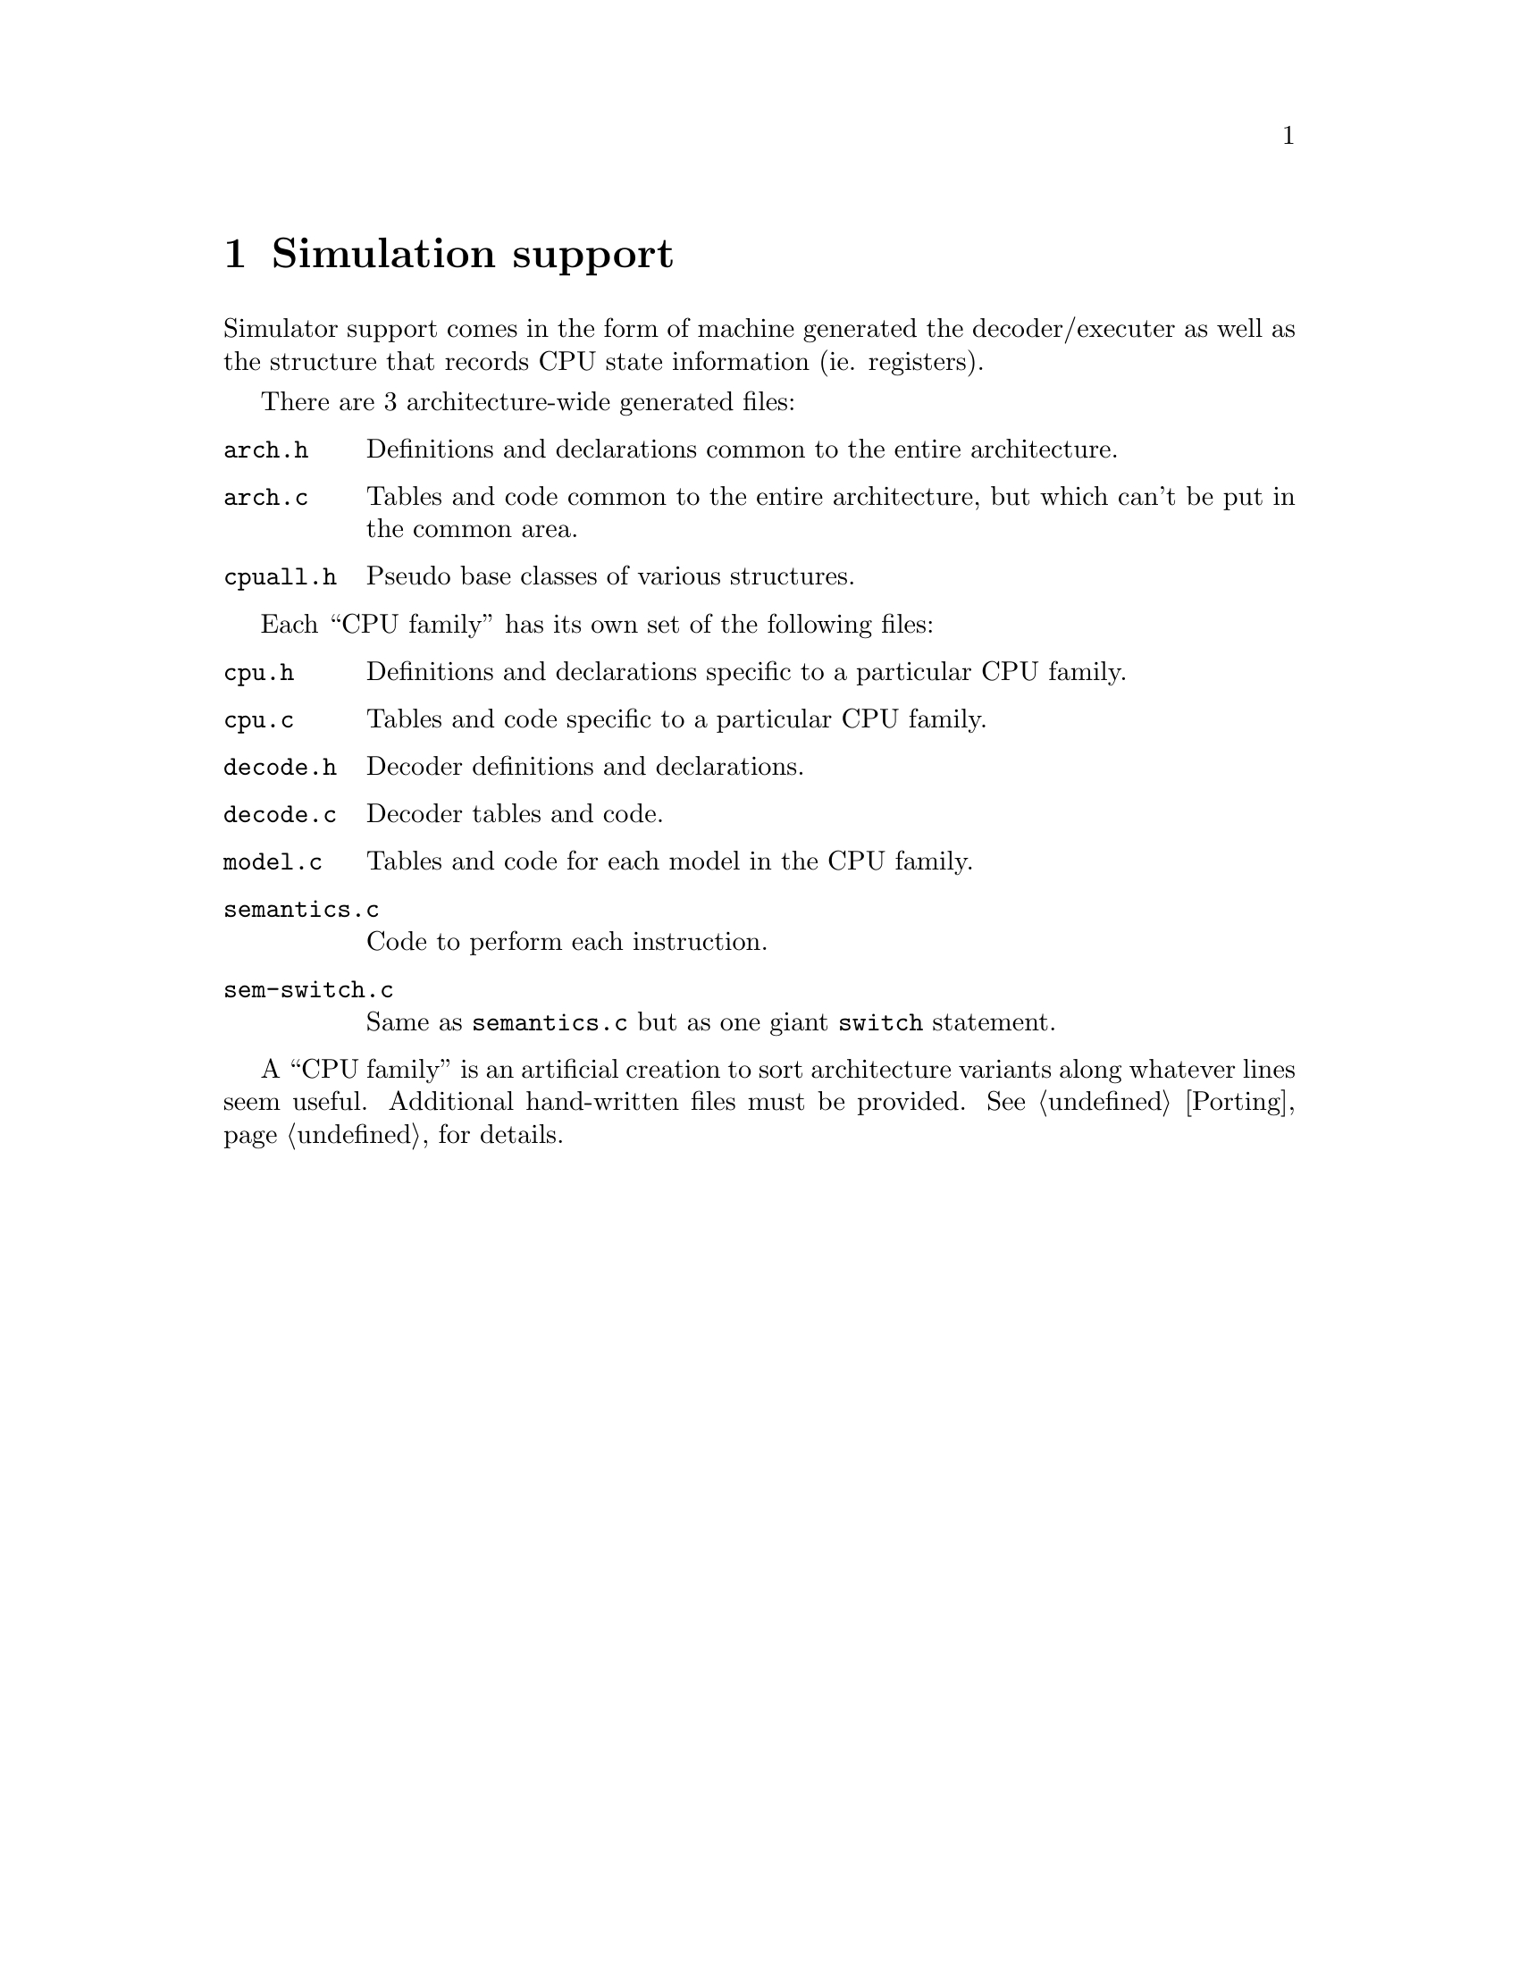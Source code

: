 @c Copyright (C) 2000 Red Hat, Inc.
@c This file is part of the CGEN manual.
@c For copying conditions, see the file cgen.texi.

@node Simulation
@chapter Simulation support
@cindex Simulation support

Simulator support comes in the form of machine generated the decoder/executer
as well as the structure that records CPU state information (ie. registers).

There are 3 architecture-wide generated files:

@table @file
@item arch.h
Definitions and declarations common to the entire architecture.
@item arch.c
Tables and code common to the entire architecture, but which can't be
put in the common area.
@item cpuall.h
Pseudo base classes of various structures.
@end table

Each ``CPU family'' has its own set of the following files:

@table @file
@item cpu.h
Definitions and declarations specific to a particular CPU family.
@item cpu.c
Tables and code specific to a particular CPU family.
@item decode.h
Decoder definitions and declarations.
@item decode.c
Decoder tables and code.
@item model.c
Tables and code for each model in the CPU family.
@item semantics.c
Code to perform each instruction.
@item sem-switch.c
Same as @file{semantics.c} but as one giant @code{switch} statement.
@end table

A ``CPU family'' is an artificial creation to sort architecture variants
along whatever lines seem useful.  Additional hand-written files must be
provided.  @xref{Porting} for details.
